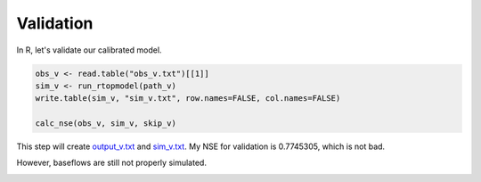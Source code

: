 Validation
==========

In R, let's validate our calibrated model.

.. code-block:: R

    obs_v <- read.table("obs_v.txt")[[1]]
    sim_v <- run_rtopmodel(path_v)
    write.table(sim_v, "sim_v.txt", row.names=FALSE, col.names=FALSE)

    calc_nse(obs_v, sim_v, skip_v)

This step will create `output_v.txt <https://github.com/HuidaeCho/foss4g-2021-r.topmodel-workshop/raw/master/data/output_v.txt>`_ and `sim_v.txt <https://github.com/HuidaeCho/foss4g-2021-r.topmodel-workshop/raw/master/data/sim_v.txt>`_.
My NSE for validation is 0.7745305, which is not bad.

However, baseflows are still not properly simulated.

.. image:: images/obs-v-sim-v-time-series.png
   :align: center
   :width: 75%
